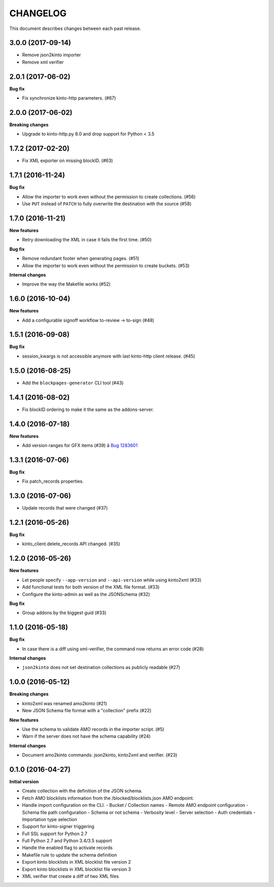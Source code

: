 CHANGELOG
#########

This document describes changes between each past release.

3.0.0 (2017-09-14)
==================

- Remove json2kinto importer
- Remove xml verifier


2.0.1 (2017-06-02)
==================

**Bug fix**

- Fix synchronize kinto-http parameters. (#67)


2.0.0 (2017-06-02)
==================

**Breaking changes**

- Upgrade to kinto-http.py 8.0 and drop support for Python < 3.5


1.7.2 (2017-02-20)
==================

- Fix XML exporter on missing blockID. (#63)


1.7.1 (2016-11-24)
==================

**Bug fix**

- Allow the importer to work even without the permission to create collections. (#56)
- Use ``PUT`` instead of ``PATCH`` to fully overwrite the destination with the source (#58)


1.7.0 (2016-11-21)
==================

**New features**

- Retry downloading the XML in case it fails the first time. (#50)


**Bug fix**

- Remove redundant footer when generating pages. (#51)
- Allow the importer to work even without the permission to create buckets. (#53)

**Internal changes**

- Improve the way the Makefile works (#52)


1.6.0 (2016-10-04)
==================

**New features**

- Add a configurable signoff workflow to-review → to-sign (#48)


1.5.1 (2016-09-08)
==================

**Bug fix**

- session_kwargs is not accessible anymore with last kinto-http client release. (#45)


1.5.0 (2016-08-25)
==================

- Add the ``blockpages-generator`` CLI tool (#43)


1.4.1 (2016-08-02)
==================

- Fix blockID ordering to make it the same as the addons-server.


1.4.0 (2016-07-18)
==================

**New features**

- Add version ranges for GFX items (#39) â `Bug 1283601`_

.. _`Bug 1283601`: https://bugzilla.mozilla.org/show_bug.cgi?id=1283601


1.3.1 (2016-07-06)
==================

**Bug fix**

- Fix patch_records properties.


1.3.0 (2016-07-06)
==================

- Update records that were changed (#37)


1.2.1 (2016-05-26)
==================

**Bug fix**

- kinto_client.delete_records API changed. (#35)


1.2.0 (2016-05-26)
==================

**New features**

- Let people specify ``--app-version`` and ``--api-version`` while using kinto2xml (#33)
- Add functional tests for both version of the XML file format. (#33)
- Configure the kinto-admin as well as the JSONSchema (#32)

**Bug fix**

- Group addons by the biggest guid (#33)


1.1.0 (2016-05-18)
==================

**Bug fix**

- In case there is a diff using xml-verifier, the command now returns an error code (#28)

**Internal changes**

- ``json2kinto`` does not set destination collections as publicly readable (#27)


1.0.0 (2016-05-12)
==================

**Breaking changes**

- kinto2xml was renamed amo2kinto (#21)
- New JSON Schema file format with a "collection" prefix (#22)

**New features**

- Use the schema to validate AMO records in the importer script. (#5)
- Warn if the server does not have the schema capability (#24)

**Internal changes**

- Document amo2kinto commands: json2kinto, kinto2xml and verifier. (#23)


0.1.0 (2016-04-27)
==================

**Initial version**

- Create collection with the definition of the JSON schema.
- Fetch AMO blocklists information from the /blocked/blocklists.json AMO endpoint.
- Handle import configuration on the CLI.
  - Bucket / Collection names
  - Remote AMO endpoint configuration
  - Schema file path configuration
  - Schema or not schema
  - Verbosity level
  - Server selection
  - Auth credentials
  - Importation type selection
- Support for kinto-signer triggering
- Full SSL support for Python 2.7
- Full Python 2.7 and Python 3.4/3.5 support
- Handle the enabled flag to activate records
- Makefile rule to update the schema definition
- Export kinto blocklists in XML blocklist file version 2
- Export kinto blocklists in XML blocklist file version 3
- XML verifier that create a diff of two XML files
